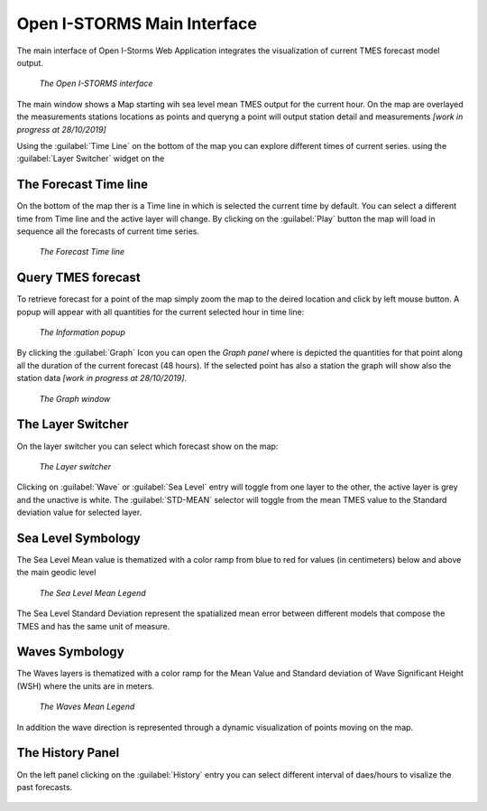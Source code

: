 .. _open_istorm_interface:


Open I-STORMS Main Interface
============================


The main interface of Open I-Storms Web Application integrates the visualization of current TMES forecast model output.

.. figure:: img/main_window.png
        :align: center

    *The Open I-STORMS interface*

The main window shows a Map starting wih sea level mean TMES output for the current hour.
On the map are overlayed the measurements stations locations as  points and queryng a point will output station detail and measurements *[work in progress at 28/10/2019]*

Using the :guilabel:`Time Line` on the bottom of the map you can explore different times of current series.
using the :guilabel:`Layer Switcher` widget on the


The Forecast Time line
----------------------
On the bottom of the map ther is a Time line in which is selected the current time by default.
You can select a different time from Time line and the active layer will change.
By clicking on the :guilabel:`Play` button the map will load in sequence all the forecasts of current time series.

.. figure:: img/timeline.png
        :align: center

    *The Forecast Time line*

Query TMES forecast
-------------------
To retrieve forecast for a point of the map simply zoom the map to the deired location and click by left mouse button.
A popup will appear with all quantities for the current selected hour in time line:


.. figure:: img/information_popup.png
        :align: center

    *The Information popup*

By clicking the :guilabel:`Graph` Icon |graph_button| you can open the *Graph panel* where is depicted the quantities for that point along all the duration of the current forecast (48 hours). If the selected point has also a station the graph will show also the station data  *[work in progress at 28/10/2019]*.

.. figure:: img/graph_window.png
        :align: center

    *The Graph  window*

.. |graph_button| image:: ./img/graph_button.png
    :width: 30px
    :height: 30px
    :align: middle


The Layer Switcher
------------------

On the layer switcher you can select which forecast show on the map:


.. figure:: img/layer_switcher.png
        :align: center

 *The Layer  switcher*

Clicking on :guilabel:`Wave` or :guilabel:`Sea Level` entry will toggle from one layer to the other, the active layer is grey and the unactive is white.
The :guilabel:`STD-MEAN` selector will toggle from the mean TMES value to the Standard deviation value for selected layer.



Sea Level Symbology
---------------------------
The Sea Level Mean value is thematized with a color ramp from blue to red for values (in centimeters) below and above the main geodic level

.. figure:: img/sea_level_mean_legend.png
        :align: center

 *The Sea Level Mean Legend*

The Sea Level Standard Deviation represent the spatialized mean error between different models that compose the TMES and has the same unit of measure.



Waves Symbology
---------------
The Waves layers is thematized with a color ramp for the Mean Value and Standard deviation of Wave Significant Height (WSH) where the units are in meters.

.. figure:: img/waves_mean_legend.png
        :align: center

 *The Waves Mean Legend*

In addition the wave direction is represented through a dynamic visualization of points moving on the map.


The History Panel
-----------------
On the left panel clicking on the :guilabel:`History` entry you can select different interval of daes/hours to visalize the past forecasts.


.. figure:: img/history_panel.png

        :align: center

    *The History Panel*
